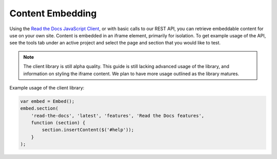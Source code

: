 Content Embedding
=================

Using the `Read the Docs JavaScript Client`_, or with basic calls to our REST
API, you can retrieve embeddable content for use on your own site. Content is
embedded in an iframe element, primarily for isolation. To get example usage of
the API, see the tools tab under an active project and select the page and
section that you would like to test.

.. note::

    The client library is still alpha quality. This guide is still lacking
    advanced usage of the library, and information on styling the iframe
    content. We plan to have more usage outlined as the library matures.

Example usage of the client library:

.. code-block:: javascript

    var embed = Embed();
    embed.section(
        'read-the-docs', 'latest', 'features', 'Read the Docs features',
        function (section) {
            section.insertContent($('#help'));
        }
    );

.. _`Read the Docs JavaScript Client`: https://github.com/agjohnson/readthedocs-client-js
